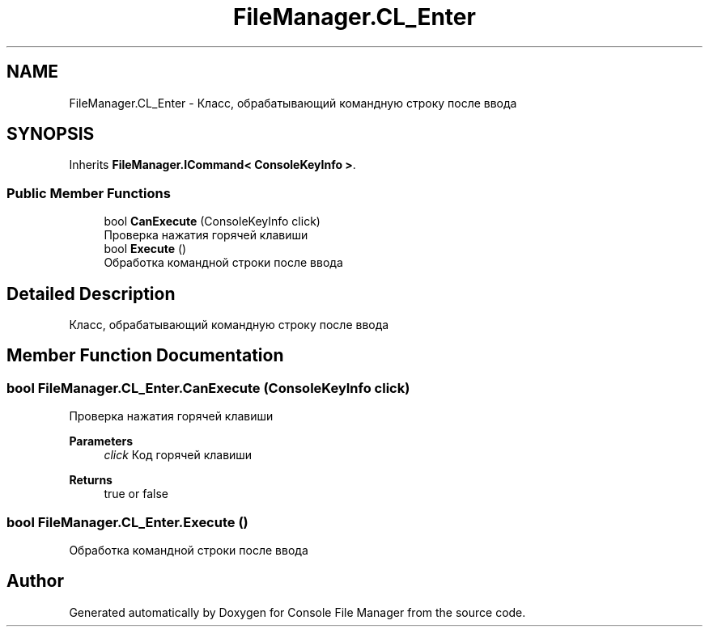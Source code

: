 .TH "FileManager.CL_Enter" 3 "Mon Mar 1 2021" "Console File Manager" \" -*- nroff -*-
.ad l
.nh
.SH NAME
FileManager.CL_Enter \- Класс, обрабатывающий командную строку после ввода  

.SH SYNOPSIS
.br
.PP
.PP
Inherits \fBFileManager\&.ICommand< ConsoleKeyInfo >\fP\&.
.SS "Public Member Functions"

.in +1c
.ti -1c
.RI "bool \fBCanExecute\fP (ConsoleKeyInfo click)"
.br
.RI "Проверка нажатия горячей клавиши "
.ti -1c
.RI "bool \fBExecute\fP ()"
.br
.RI "Обработка командной строки после ввода "
.in -1c
.SH "Detailed Description"
.PP 
Класс, обрабатывающий командную строку после ввода 


.SH "Member Function Documentation"
.PP 
.SS "bool FileManager\&.CL_Enter\&.CanExecute (ConsoleKeyInfo click)"

.PP
Проверка нажатия горячей клавиши 
.PP
\fBParameters\fP
.RS 4
\fIclick\fP Код горячей клавиши
.RE
.PP
\fBReturns\fP
.RS 4
true or false
.RE
.PP

.SS "bool FileManager\&.CL_Enter\&.Execute ()"

.PP
Обработка командной строки после ввода 

.SH "Author"
.PP 
Generated automatically by Doxygen for Console File Manager from the source code\&.
